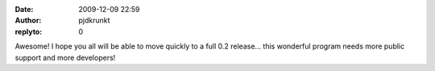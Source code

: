 :date: 2009-12-09 22:59
:author: pjdkrunkt
:replyto: 0

Awesome! I hope you all will be able to move quickly to a full 0.2 release... this wonderful program needs more public support and more developers!
